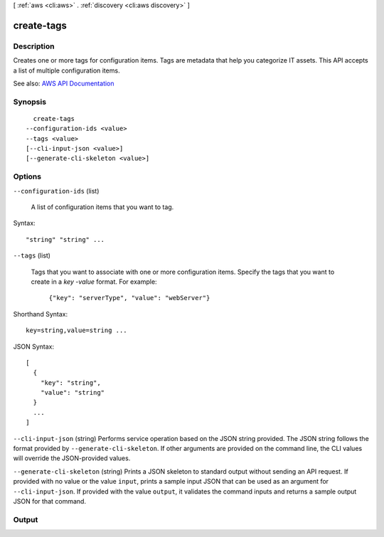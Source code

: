 [ :ref:`aws <cli:aws>` . :ref:`discovery <cli:aws discovery>` ]

.. _cli:aws discovery create-tags:


***********
create-tags
***********



===========
Description
===========



Creates one or more tags for configuration items. Tags are metadata that help you categorize IT assets. This API accepts a list of multiple configuration items.



See also: `AWS API Documentation <https://docs.aws.amazon.com/goto/WebAPI/discovery-2015-11-01/CreateTags>`_


========
Synopsis
========

::

    create-tags
  --configuration-ids <value>
  --tags <value>
  [--cli-input-json <value>]
  [--generate-cli-skeleton <value>]




=======
Options
=======

``--configuration-ids`` (list)


  A list of configuration items that you want to tag.

  



Syntax::

  "string" "string" ...



``--tags`` (list)


  Tags that you want to associate with one or more configuration items. Specify the tags that you want to create in a *key* -*value* format. For example:

   

   ``{"key": "serverType", "value": "webServer"}``  

  



Shorthand Syntax::

    key=string,value=string ...




JSON Syntax::

  [
    {
      "key": "string",
      "value": "string"
    }
    ...
  ]



``--cli-input-json`` (string)
Performs service operation based on the JSON string provided. The JSON string follows the format provided by ``--generate-cli-skeleton``. If other arguments are provided on the command line, the CLI values will override the JSON-provided values.

``--generate-cli-skeleton`` (string)
Prints a JSON skeleton to standard output without sending an API request. If provided with no value or the value ``input``, prints a sample input JSON that can be used as an argument for ``--cli-input-json``. If provided with the value ``output``, it validates the command inputs and returns a sample output JSON for that command.



======
Output
======

